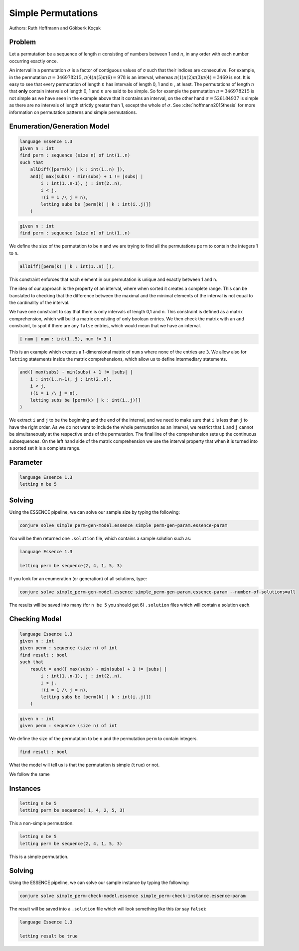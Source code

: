 Simple Permutations
-------------------

Authors: Ruth Hoffmann and Gökberk Koçak

Problem
~~~~~~~

Let a permutation be a sequence of length :math:`n` consisting of numbers between 1 and :math:`n`, in any order with each number occurring exactly once.

An interval in a permutation :math:`{\sigma}` is a factor of contiguous values of σ such that their indices are consecutive.
For example, in the permutation :math:`{\pi} = 346978215`, :math:`{\pi}(4){\pi}(5){\pi}(6) = 978` is an interval, whereas :math:`{\pi}(1){\pi}(2){\pi}(3){\pi}(4) = 3469` is not.
It is easy to see that every permutation of length :math:`n` has intervals of length 0, 1 and :math:`n` , at least. The permutations of length :math:`n` that **only** contain intervals of length 0, 1 and :math:`n` are said to be simple.
So for example the permutation :math:`{\pi} = 346978215` is not simple as we have seen in the example above that it contains an interval, on the other hand :math:`{\sigma} = 526184937` is simple as there are no intervals of length strictly greater than 1, except the whole of :math:`{\sigma}`. 
See :cite:`hoffmann2015thesis` for more information on permutation patterns and simple permutations.

Enumeration/Generation Model
~~~~~~~~~~~~~~~~~~~~~~~~~~~~

.. code-block:: essence

    language Essence 1.3
    given n : int
    find perm : sequence (size n) of int(1..n)
    such that
        allDiff([perm(k) | k : int(1..n) ]),
        and([ max(subs) - min(subs) + 1 != |subs| | 
            i : int(1..n-1), j : int(2..n), 
            i < j, 
            !(i = 1 /\ j = n),
            letting subs be [perm(k) | k : int(i..j)]]
        )

.. code-block:: essence

    given n : int
    find perm : sequence (size n) of int(1..n)

We define the size of the permutation to be ``n`` and we are trying to find all the permutations ``perm`` to contain the integers 1 to ``n``.

.. code-block:: essence

    allDiff([perm(k) | k : int(1..n) ]),

This constraint enforces that each element in our permutation is unique and exactly between 1 and ``n``.

The idea of our approach is the property of an interval, where when sorted it creates a complete range. 
This can be translated to checking that the difference between the maximal and the minimal elements of the interval is not equal to the cardinality of the interval.

We have one constraint to say that there is only intervals of length 0,1 and ``n``.
This constraint is defined as a matrix comprehension, which will build a matrix consisting of only boolean entries.
We then check the matrix with an ``and`` constraint, to spot if there are any ``false`` entries, which would mean that we have an interval.

.. code-block:: essence

    [ num | num : int(1..5), num != 3 ]

This is an example which creates a 1-dimensional matrix of ``num`` s where none of the entries are ``3``.
We allow also for ``letting`` statements inside the matrix comprehensions, which allow us to define intermediary statements.

.. code-block:: essence

    and([ max(subs) - min(subs) + 1 != |subs| | 
        i : int(1..n-1), j : int(2..n), 
        i < j, 
        !(i = 1 /\ j = n),
        letting subs be [perm(k) | k : int(i..j)]]
    )

We extract ``i`` and ``j`` to be the beginning and the end of the interval, and we need to make sure that ``i`` is less than ``j`` to have the right order.
As we do not want to include the whole permutation as an interval, we restrict that ``i`` and ``j`` cannot be simultaneously at the respective ends of the permutation.
The final line of the comprehension sets up the continuous subsequences. 
On the left hand side of the matrix comprehension we use the interval property that when it is turned into a sorted set it is a complete range.

Parameter
~~~~~~~~~
.. code-block:: essence

    language Essence 1.3
    letting n be 5

Solving
~~~~~~~

Using the ESSENCE pipeline, we can solve our sample size by typing the following:

.. code-block:: bash

    conjure solve simple_perm-gen-model.essence simple_perm-gen-param.essence-param

You will be then returned one ``.solution`` file, which contains a sample solution such as:

.. code-block:: essence

    language Essence 1.3

    letting perm be sequence(2, 4, 1, 5, 3)


If you look for an enumeration (or generation) of all solutions, type:

.. code-block:: bash

    conjure solve simple_perm-gen-model.essence simple_perm-gen-param.essence-param --number-of-solutions=all

The results will be saved into many (for ``n be 5`` you should get 6) ``.solution`` files which will contain a solution each.

Checking Model
~~~~~~~~~~~~~~

.. code-block:: essence 

    language Essence 1.3
    given n : int
    given perm : sequence (size n) of int
    find result : bool 
    such that
        result = and([ max(subs) - min(subs) + 1 != |subs| | 
            i : int(1..n-1), j : int(2..n), 
            i < j, 
            !(i = 1 /\ j = n),
            letting subs be [perm(k) | k : int(i..j)]]
        )

.. code-block:: essence

    given n : int
    given perm : sequence (size n) of int

We define the size of the permutation to be ``n`` and the permutation ``perm`` to contain integers.

.. code-block:: essence

    find result : bool 

What the model will tell us is that the permutation is simple (``true``) or not.

We follow the same 

Instances
~~~~~~~~~

.. code-block:: essence

    letting n be 5
    letting perm be sequence( 1, 4, 2, 5, 3)

This a non-simple permutation.

.. code-block:: essence

    letting n be 5
    letting perm be sequence(2, 4, 1, 5, 3)

This is a simple permutation.

Solving
~~~~~~~

Using the ESSENCE pipeline, we can solve our sample instance by typing the following:

.. code-block:: bash

    conjure solve simple_perm-check-model.essence simple_perm-check-instance.essence-param

The result will be saved into a ``.solution`` file which will look something like this (or say ``false``):

.. code-block:: essence

    language Essence 1.3

    letting result be true
